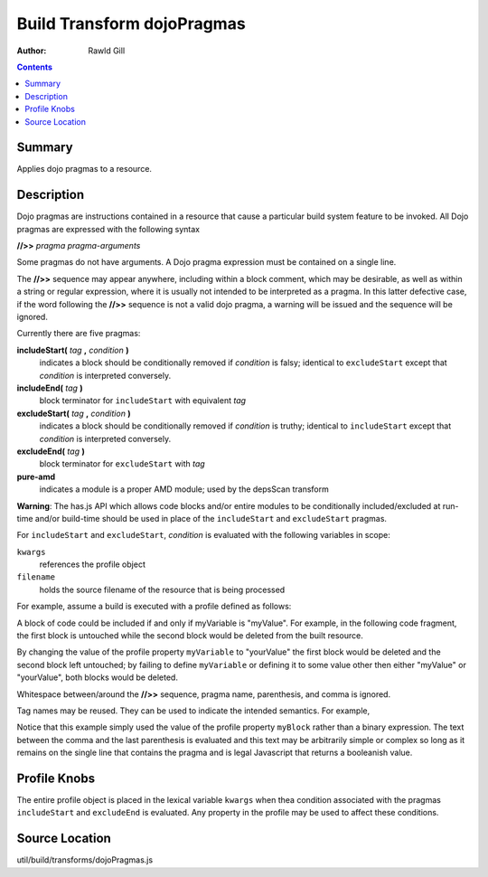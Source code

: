 .. _build/transforms/dojoPragmas:

===========================
Build Transform dojoPragmas
===========================

:Author: Rawld Gill

.. contents ::
   :depth: 2

Summary
=======

Applies dojo pragmas to a resource.

Description
===========

Dojo pragmas are instructions contained in a resource that cause a particular build system feature to be invoked. All
Dojo pragmas are expressed with the following syntax

**//>>** *pragma* *pragma-arguments*

Some pragmas do not have arguments. A Dojo pragma expression must be contained on a single line.

The **//>>** sequence may appear anywhere, including within a block comment, which may be desirable, as well as within
a string or regular expression, where it is usually not intended to be interpreted as a pragma. In this latter
defective case, if the word following the **//>>** sequence is not a valid dojo pragma, a warning will be issued and the
sequence will be ignored.

Currently there are five pragmas:

**includeStart(** *tag* **,** *condition* **)**
  indicates a block should be conditionally removed if *condition* is falsy; identical to
  ``excludeStart`` except that *condition* is interpreted conversely.

**includeEnd(** *tag* **)**
  block terminator for ``includeStart`` with equivalent *tag*

**excludeStart(** *tag* **,** *condition* **)**
  indicates a block should be conditionally removed if *condition* is truthy; identical to
  ``includeStart`` except that *condition* is interpreted conversely.

**excludeEnd(** *tag* **)**
  block terminator for ``excludeStart`` with *tag*

**pure-amd**
  indicates a module is a proper AMD module; used by the depsScan transform

**Warning**: The has.js API which allows code blocks and/or entire modules to be conditionally included/excluded at
run-time and/or build-time should be used in place of the ``includeStart`` and ``excludeStart`` pragmas.

For ``includeStart`` and ``excludeStart``, *condition* is evaluated with the following variables in scope:

``kwargs``
  references the profile object

``filename``
  holds the source filename of the resource that is being processed

For example, assume a build is executed with a profile defined as follows:

.. js ::

  var profile = {
    myVariable = "myValue",

    // remainder of profile
  };

A block of code could be included if and only if myVariable is "myValue". For example, in the following code fragment,
the first block is untouched while the second block would be deleted from the built resource.

.. js ::

 //>>includeStart("firstBlock", kwargs.myVariable=="myValue")
  console.log("block one");
  //>>includeEnd("firstBlock")

  //>>includeStart("secondBlock", kwargs.myVariable=="yourValue")
  console.log("block two");
  //>>includeEnd("secondBlock")

By changing the value of the profile property ``myVariable`` to "yourValue" the first block would be deleted and the
second block left untouched; by failing to define ``myVariable`` or defining it to some value other then either
"myValue" or "yourValue", both blocks would be deleted.

Whitespace between/around the **//>>** sequence, pragma name, parenthesis, and comma is ignored.

Tag names may be reused. They can be used to indicate the intended semantics. For example,

.. js ::

  //>>includeStart("myBlocks", kwargs.myBlock)
  console.log("my block");
  //>>includeEnd("myBlocks")


  //>>includeStart("myBlocks", kwargs.myBlock)
  console.log("yet another one of my blocks");
  //>>includeEnd("myBlocks")

Notice that this example simply used the value of the profile property ``myBlock`` rather than a binary expression. The
text between the comma and the last parenthesis is evaluated and this text may be arbitrarily simple or complex so long as
it remains on the single line that contains the pragma and is legal Javascript that returns a booleanish value.

Profile Knobs
=============

The entire profile object is placed in the lexical variable ``kwargs`` when thea condition associated with the pragmas
``includeStart`` and ``excludeEnd`` is evaluated. Any property in the profile may be used to affect these conditions.

Source Location
===============

util/build/transforms/dojoPragmas.js
